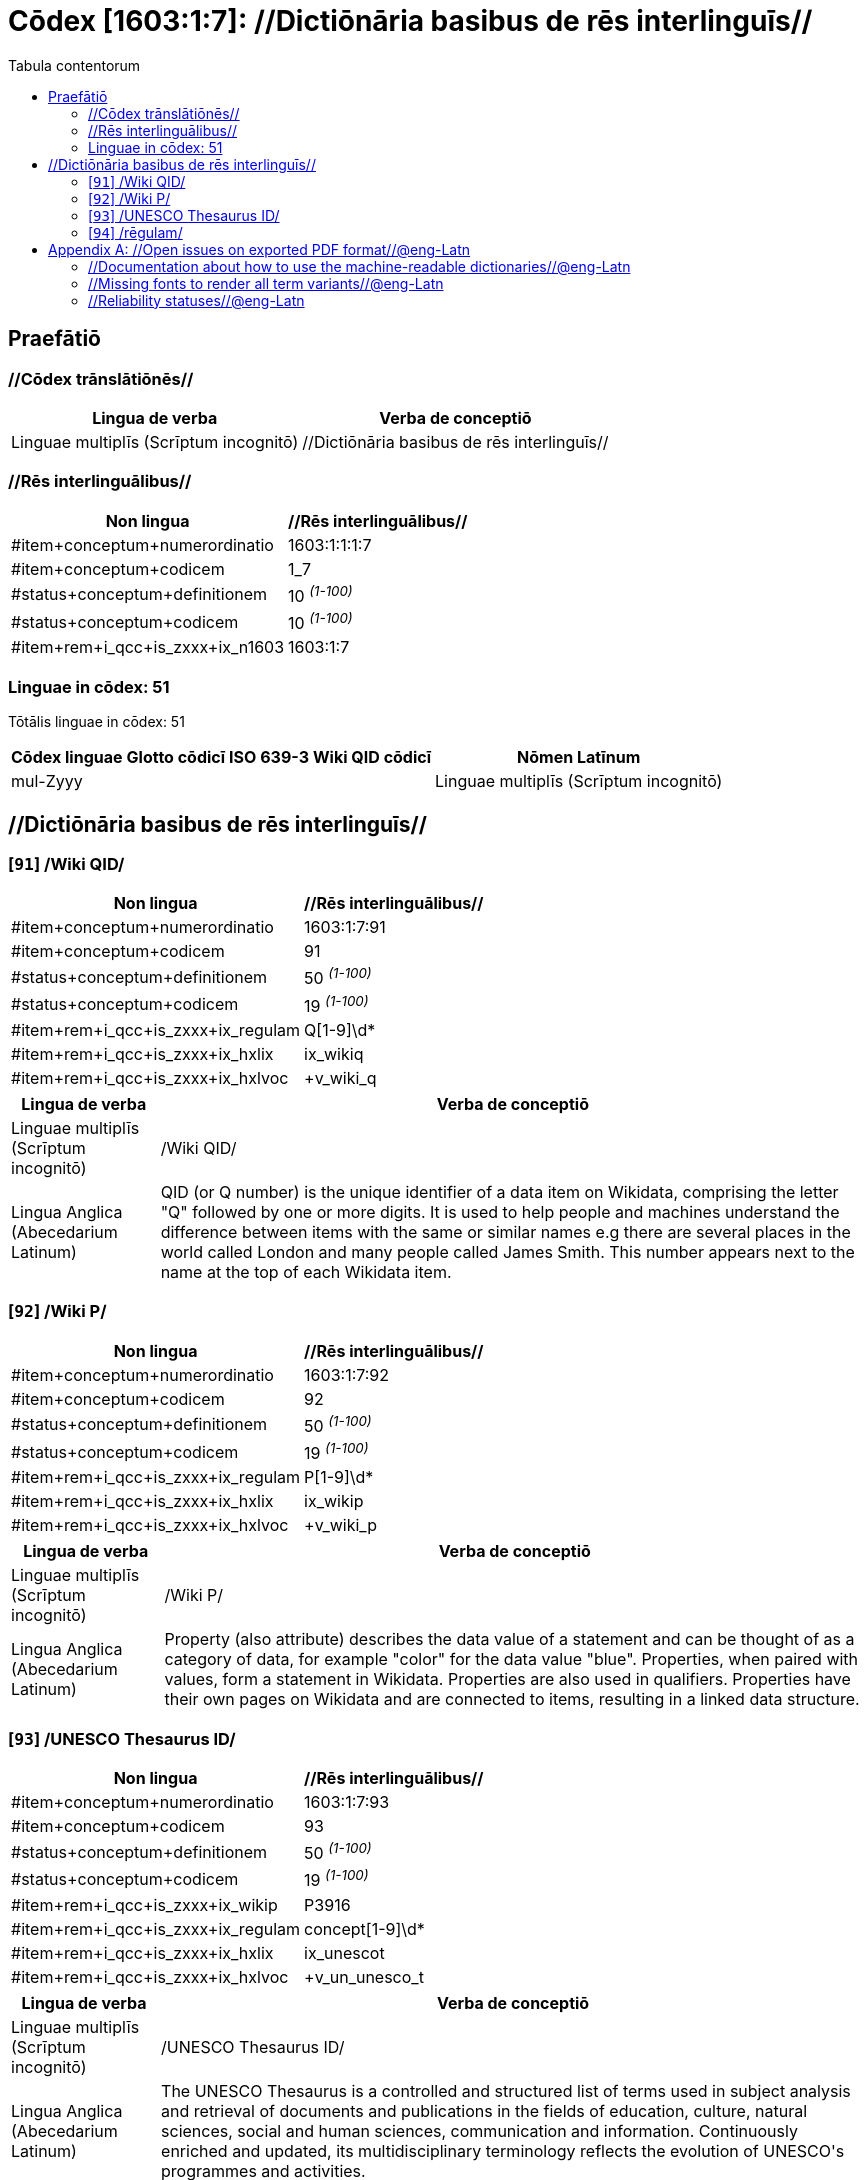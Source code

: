 = Cōdex [1603:1:7]: //Dictiōnāria basibus de rēs interlinguīs//
:doctype: book
:title: Cōdex [1603:1:7]: //Dictiōnāria basibus de rēs interlinguīs//
:lang: la
:toc:
:toclevels: 4
:toc-title: Tabula contentorum
:table-caption: Tabula
:figure-caption: Pictūra
:example-caption: Exemplum
:last-update-label: Renovatio
:version-label: Versiō
:appendix-caption: Appendix


toc::[]
[id=0_999_1603_1]
== Praefātiō 

=== //Cōdex trānslātiōnēs//


[%header,cols="~,~"]
|===
| Lingua de verba
| Verba de conceptiō
| Linguae multiplīs (Scrīptum incognitō)
| +++//Dictiōnāria basibus de rēs interlinguīs//+++

|===
=== //Rēs interlinguālibus//

[%header,cols="~,~"]
|===
| Non lingua
| //Rēs interlinguālibus//

| #item+conceptum+numerordinatio
| 1603:1:1:1:7

| #item+conceptum+codicem
| 1_7

| #status+conceptum+definitionem
| 10 +++<sup><em>(1-100)</em></sup>+++

| #status+conceptum+codicem
| 10 +++<sup><em>(1-100)</em></sup>+++

| #item+rem+i_qcc+is_zxxx+ix_n1603
| 1603:1:7

|===

=== Linguae in cōdex: 51
Tōtālis linguae in cōdex: 51

[%header,cols="~,~,~,~,~"]
|===
| Cōdex linguae
| Glotto cōdicī
| ISO 639-3
| Wiki QID cōdicī
| Nōmen Latīnum

| mul-Zyyy
| 
| 
| 
| Linguae multiplīs (Scrīptum incognitō)

|===

== //Dictiōnāria basibus de rēs interlinguīs//
[id='91']
=== [`91`] /Wiki QID/





[%header,cols="~,~"]
|===
| Non lingua
| //Rēs interlinguālibus//

| #item+conceptum+numerordinatio
| 1603:1:7:91

| #item+conceptum+codicem
| 91

| #status+conceptum+definitionem
| 50 +++<sup><em>(1-100)</em></sup>+++

| #status+conceptum+codicem
| 19 +++<sup><em>(1-100)</em></sup>+++

| #item+rem+i_qcc+is_zxxx+ix_regulam
| Q[1-9]\d*

| #item+rem+i_qcc+is_zxxx+ix_hxlix
| ix_wikiq

| #item+rem+i_qcc+is_zxxx+ix_hxlvoc
| +v_wiki_q

|===




[%header,cols="~,~"]
|===
| Lingua de verba
| Verba de conceptiō
| Linguae multiplīs (Scrīptum incognitō)
| +++/Wiki QID/+++

| Lingua Anglica (Abecedarium Latinum)
| +++<span lang="en">QID (or Q number) is the unique identifier of a data item on Wikidata, comprising the letter "Q" followed by one or more digits. It is used to help people and machines understand the difference between items with the same or similar names e.g there are several places in the world called London and many people called James Smith. This number appears next to the name at the top of each Wikidata item.</span>+++

|===




[id='92']
=== [`92`] /Wiki P/





[%header,cols="~,~"]
|===
| Non lingua
| //Rēs interlinguālibus//

| #item+conceptum+numerordinatio
| 1603:1:7:92

| #item+conceptum+codicem
| 92

| #status+conceptum+definitionem
| 50 +++<sup><em>(1-100)</em></sup>+++

| #status+conceptum+codicem
| 19 +++<sup><em>(1-100)</em></sup>+++

| #item+rem+i_qcc+is_zxxx+ix_regulam
| P[1-9]\d*

| #item+rem+i_qcc+is_zxxx+ix_hxlix
| ix_wikip

| #item+rem+i_qcc+is_zxxx+ix_hxlvoc
| +v_wiki_p

|===




[%header,cols="~,~"]
|===
| Lingua de verba
| Verba de conceptiō
| Linguae multiplīs (Scrīptum incognitō)
| +++/Wiki P/+++

| Lingua Anglica (Abecedarium Latinum)
| +++<span lang="en">Property (also attribute) describes the data value of a statement and can be thought of as a category of data, for example "color" for the data value "blue". Properties, when paired with values, form a statement in Wikidata. Properties are also used in qualifiers. Properties have their own pages on Wikidata and are connected to items, resulting in a linked data structure.</span>+++

|===




[id='93']
=== [`93`] /UNESCO Thesaurus ID/





[%header,cols="~,~"]
|===
| Non lingua
| //Rēs interlinguālibus//

| #item+conceptum+numerordinatio
| 1603:1:7:93

| #item+conceptum+codicem
| 93

| #status+conceptum+definitionem
| 50 +++<sup><em>(1-100)</em></sup>+++

| #status+conceptum+codicem
| 19 +++<sup><em>(1-100)</em></sup>+++

| #item+rem+i_qcc+is_zxxx+ix_wikip
| P3916

| #item+rem+i_qcc+is_zxxx+ix_regulam
| concept[1-9]\d*

| #item+rem+i_qcc+is_zxxx+ix_hxlix
| ix_unescot

| #item+rem+i_qcc+is_zxxx+ix_hxlvoc
| +v_un_unesco_t

|===




[%header,cols="~,~"]
|===
| Lingua de verba
| Verba de conceptiō
| Linguae multiplīs (Scrīptum incognitō)
| +++/UNESCO Thesaurus ID/+++

| Lingua Anglica (Abecedarium Latinum)
| +++<span lang="en">The UNESCO Thesaurus is a controlled and structured list of terms used in subject analysis and retrieval of documents and publications in the fields of education, culture, natural sciences, social and human sciences, communication and information. Continuously enriched and updated, its multidisciplinary terminology reflects the evolution of UNESCO's programmes and activities.</span>+++

|===




[id='94']
=== [`94`] /rēgulam/





[%header,cols="~,~"]
|===
| Non lingua
| //Rēs interlinguālibus//

| #item+conceptum+numerordinatio
| 1603:1:7:94

| #item+conceptum+codicem
| 94

| #status+conceptum+definitionem
| 11 +++<sup><em>(1-100)</em></sup>+++

| #status+conceptum+codicem
| 19 +++<sup><em>(1-100)</em></sup>+++

| #item+rem+i_qcc+is_zxxx+ix_wikiq
| https://www.wikidata.org/wiki/Q185612[Q185612]

| #item+rem+i_qcc+is_zxxx+ix_hxlix
| ix_regulam

| #item+rem+i_qcc+is_zxxx+ix_hxlvoc
| +v_regex

|===




[%header,cols="~,~"]
|===
| Lingua de verba
| Verba de conceptiō
| Linguae multiplīs (Scrīptum incognitō)
| +++/rēgulam/+++

|===




[appendix]
= //Open issues on exported PDF format//@eng-Latn


=== //Documentation about how to use the machine-readable dictionaries//@eng-Latn

Is necessary to give a quick introduction (or at least mention) the files generated with this implementer documentation.

=== //Missing fonts to render all term variants//@eng-Latn
The generated PDF does not include all necessary fonts.
Here potential strategy to fix it https://github.com/asciidoctor/asciidoctor-pdf/blob/main/docs/theming-guide.adoc#custom-fonts

=== //Reliability statuses//@eng-Latn

Currently, the reliability of numeric statuses are not well explained on PDF version.
